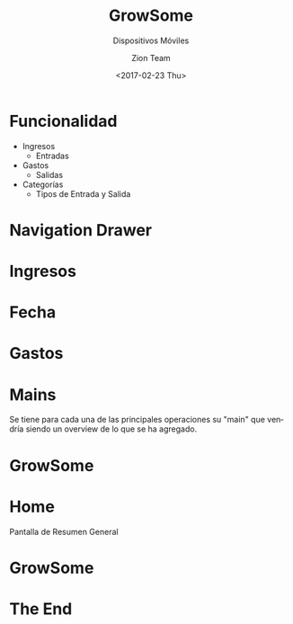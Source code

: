 #+OPTIONS: ':nil *:t -:t ::t <:t H:3 \n:nil ^:t arch:headline
#+OPTIONS: author:t c:nil creator:nil d:(not "LOGBOOK") date:t e:t
#+OPTIONS: email:nil f:t inline:t num:t p:nil pri:nil prop:nil stat:t
#+OPTIONS: tags:t tasks:t tex:t timestamp:t title:t toc:t todo:t |:t
#+TITLE: GrowSome
#+DATE: <2017-02-23 Thu>
#+AUTHOR: Zion Team
#+LANGUAGE: es
#+SELECT_TAGS: export
#+EXCLUDE_TAGS: noexport
#+CREATOR: Emacs 24.5.2 (Org mode 8.3.5)

#+HTML_HEAD: 
#+SUBTITLE: Dispositivos Móviles
#+USE_BUILDS: true
#+USE_PRETTIFY: true
#+ENABLE_SLIDEAREAS: true
#+ENABLE_TOUCH: true
#+FAVICON: images/Android.png
#+HASHTAG:
#+COMPANY:
#+GOOGLE_PLUS:
#+TWITTER:
#+WWW:
#+GITHUB:
#+USE_MATHJAX: true
#+ANALYTICS:
#+LOGO:
#+ICON: images/Android.png
#+HLEVEL:

* Funcionalidad 
#+BEGIN_CENTER
- Ingresos
  + Entradas
- Gastos
  + Salidas
- Categorías
  + Tipos de Entrada y Salida
#+END_CENTER

* Navigation Drawer

#+ATTR_HTML: :height 500
[[file:images/Screenshot_1493359572.png]]
#+ATTR_HTML: :height 500
[[file:images/Screenshot_1493359563.png]]

* 
#+ATTR_HTML: :height 500
[[file:images/Screenshot_1493359473.png]]
#+ATTR_HTML: :height 500
[[file:images/Screenshot_1493359543.png]]

* Ingresos
#+ATTR_HTML: :height 500
[[file:images/Screenshot_1493359722.png]]
#+ATTR_HTML: :height 500
[[file:images/Screenshot_1493359736.png]]
#+ATTR_HTML: :height 500
[[file:images/Screenshot_1493359739.png]]

* Fecha
#+ATTR_HTML: :height 500
[[file:images/Screenshot_1493359768.png]]

* Gastos
#+ATTR_HTML: :height 500
[[file:images/Screenshot_1493359921.png]]
#+ATTR_HTML: :height 500
[[file:images/Screenshot_1493359991.png]]

* Mains

Se tiene para cada una de las principales operaciones su "main"
que vendría siendo un overview de lo que se ha agregado.

* GrowSome
#+ATTR_HTML: :height 500
[[file:images/Screenshot_1493360219.png]]
#+ATTR_HTML: :height 500
[[file:images/Screenshot_1493359795.png]]

* Home
Pantalla de Resumen General

* GrowSome
#+ATTR_HTML: :height 500
[[file:images/Screenshot_1493360025.png]]
#+ATTR_HTML: :height 500
[[file:images/Screenshot_1493360030.png]]
#+ATTR_HTML: :height 500
[[file:images/Screenshot_1493360223.png]]

* The End
:PROPERTIES:
  :SLIDE:    segue dark quote
  :ASIDE:    right bottom
  :ARTICLE:  flexbox vleft auto-fadein
  :END:






